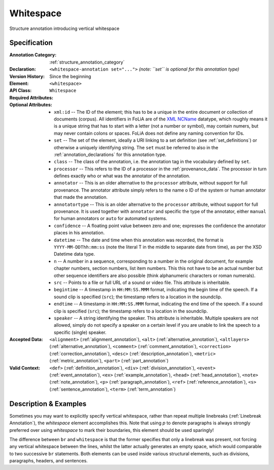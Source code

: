 .. _whitespace_annotation:
.. DO NOT REMOVE ANY foliaspec COMMENTS NOR EDIT THE TEXT BLOCK IMMEDIATELY FOLLOWING SUCH COMMENTS! THEY WILL BE AUTOMATICALLY UPDATED BY THE foliaspec TOOL!

.. foliaspec:annotationtype_title(whitespace)
Whitespace
==================================================================

.. foliaspec:annotationtype_description(whitespace)
Structure annotation introducing vertical whitespace

Specification
---------------

.. foliaspec:specification(whitespace)
:Annotation Category: :ref:`structure_annotation_category`
:Declaration: ``<whitespace-annotation set="...">`` *(note: ``set`` is optional for this annotation type)*
:Version History: Since the beginning
:**Element**: ``<whitespace>``
:API Class: ``Whitespace``
:Required Attributes: 
:Optional Attributes: * ``xml:id`` -- The ID of the element; this has to be a unique in the entire document or collection of documents (corpus). All identifiers in FoLiA are of the `XML NCName <https://www.w3.org/TR/1999/WD-xmlschema-2-19990924/#NCName>`_ datatype, which roughly means it is a unique string that has to start with a letter (not a number or symbol), may contain numers, but may never contain colons or spaces. FoLiA does not define any naming convention for IDs.
                      * ``set`` -- The set of the element, ideally a URI linking to a set definition (see :ref:`set_definitions`) or otherwise a uniquely identifying string. The ``set`` must be referred to also in the :ref:`annotation_declarations` for this annotation type.
                      * ``class`` -- The class of the annotation, i.e. the annotation tag in the vocabulary defined by ``set``.
                      * ``processor`` -- This refers to the ID of a processor in the :ref:`provenance_data`. The processor in turn defines exactly who or what was the annotator of the annotation.
                      * ``annotator`` -- This is an older alternative to the ``processor`` attribute, without support for full provenance. The annotator attribute simply refers to the name o ID of the system or human annotator that made the annotation.
                      * ``annotatortype`` -- This is an older alternative to the ``processor`` attribute, without support for full provenance. It is used together with ``annotator`` and specific the type of the annotator, either ``manual`` for human annotators or ``auto`` for automated systems.
                      * ``confidence`` -- A floating point value between zero and one; expresses the confidence the annotator places in his annotation.
                      * ``datetime`` -- The date and time when this annotation was recorded, the format is ``YYYY-MM-DDThh:mm:ss`` (note the literal T in the middle to separate date from time), as per the XSD Datetime data type.
                      * ``n`` -- A number in a sequence, corresponding to a number in the original document, for example chapter numbers, section numbers, list item numbers. This this not have to be an actual number but other sequence identifiers are also possible (think alphanumeric characters or roman numerals).
                      * ``src`` -- Points to a file or full URL of a sound or video file. This attribute is inheritable.
                      * ``begintime`` -- A timestamp in ``HH:MM:SS.MMM`` format, indicating the begin time of the speech. If a sound clip is specified (``src``); the timestamp refers to a location in the soundclip.
                      * ``endtime`` -- A timestamp in ``HH:MM:SS.MMM`` format, indicating the end time of the speech. If a sound clip is specified (``src``); the timestamp refers to a location in the soundclip.
                      * ``speaker`` -- A string identifying the speaker. This attribute is inheritable. Multiple speakers are not allowed, simply do not specify a speaker on a certain level if you are unable to link the speech to a specific (single) speaker.
:Accepted Data: ``<alignment>`` (:ref:`alignment_annotation`), ``<alt>`` (:ref:`alternative_annotation`), ``<altlayers>`` (:ref:`alternative_annotation`), ``<comment>`` (:ref:`comment_annotation`), ``<correction>`` (:ref:`correction_annotation`), ``<desc>`` (:ref:`description_annotation`), ``<metric>`` (:ref:`metric_annotation`), ``<part>`` (:ref:`part_annotation`)
:Valid Context: ``<def>`` (:ref:`definition_annotation`), ``<div>`` (:ref:`division_annotation`), ``<event>`` (:ref:`event_annotation`), ``<ex>`` (:ref:`example_annotation`), ``<head>`` (:ref:`head_annotation`), ``<note>`` (:ref:`note_annotation`), ``<p>`` (:ref:`paragraph_annotation`), ``<ref>`` (:ref:`reference_annotation`), ``<s>`` (:ref:`sentence_annotation`), ``<term>`` (:ref:`term_annotation`)

Description & Examples
-------------------------

Sometimes you may want to explicitly specify vertical whitespace, rather than repeat multiple linebreaks
(:ref:`Linebreak Annotation`), the `whitespace` element accomplishes this. Note that using `p` to denote paragraphs is always strongly preferred
over using `whitespace` to mark their boundaries, this element should be used sparingly!

The difference between ``br`` and ``whitespace`` is that the former specifies that only a linebreak was present, not
forcing any vertical whitespace between the lines, whilst the latter actually generates an empty space, which would
comparable to two successive ``br`` statements. Both elements can be used inside various structural elements, such as
divisions, paragraphs, headers, and sentences.

